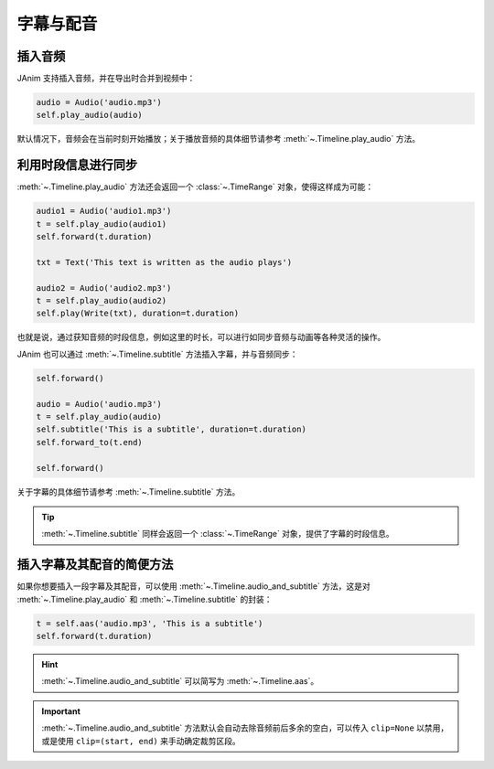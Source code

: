 字幕与配音
===============================

插入音频
-------------------------------

JAnim 支持插入音频，并在导出时合并到视频中：

.. code-block:: python

    audio = Audio('audio.mp3')
    self.play_audio(audio)

默认情况下，音频会在当前时刻开始播放；关于播放音频的具体细节请参考 :meth:`~.Timeline.play_audio` 方法。

利用时段信息进行同步
-------------------------------

:meth:`~.Timeline.play_audio` 方法还会返回一个 :class:`~.TimeRange` 对象，使得这样成为可能：

.. code-block:: python

    audio1 = Audio('audio1.mp3')
    t = self.play_audio(audio1)
    self.forward(t.duration)

    txt = Text('This text is written as the audio plays')

    audio2 = Audio('audio2.mp3')
    t = self.play_audio(audio2)
    self.play(Write(txt), duration=t.duration)

也就是说，通过获知音频的时段信息，例如这里的时长，可以进行如同步音频与动画等各种灵活的操作。

JAnim 也可以通过 :meth:`~.Timeline.subtitle` 方法插入字幕，并与音频同步：

.. code-block:: python

    self.forward()

    audio = Audio('audio.mp3')
    t = self.play_audio(audio)
    self.subtitle('This is a subtitle', duration=t.duration)
    self.forward_to(t.end)

    self.forward()

关于字幕的具体细节请参考 :meth:`~.Timeline.subtitle` 方法。

.. tip::

    :meth:`~.Timeline.subtitle` 同样会返回一个 :class:`~.TimeRange` 对象，提供了字幕的时段信息。

插入字幕及其配音的简便方法
-------------------------------

如果你想要插入一段字幕及其配音，可以使用 :meth:`~.Timeline.audio_and_subtitle` 方法，这是对 :meth:`~.Timeline.play_audio` 和 :meth:`~.Timeline.subtitle` 的封装：

.. code-block:: python

    t = self.aas('audio.mp3', 'This is a subtitle')
    self.forward(t.duration)

.. hint::

    :meth:`~.Timeline.audio_and_subtitle` 可以简写为 :meth:`~.Timeline.aas`。

.. important::

    :meth:`~.Timeline.audio_and_subtitle` 方法默认会自动去除音频前后多余的空白，可以传入 ``clip=None`` 以禁用，或是使用 ``clip=(start, end)`` 来手动确定裁剪区段。
